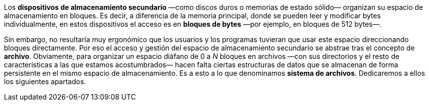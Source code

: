 Los *dispositivos de almacenamiento secundario* —como discos duros o memorias de estado sólido— organizan su espacio de almacenamiento en bloques.
Es decir, a diferencia de la memoria principal, donde se pueden leer y modificar bytes individualmente, en estos dispositivos el acceso es en *bloques de bytes* —por ejemplo, en bloques de 512 bytes—.

Sin embargo, no resultaría muy ergonómico que los usuarios y los programas tuvieran que usar este espacio direccionando bloques directamente.
Por eso el acceso y gestión del espacio de almacenamiento secundario se abstrae tras el concepto de *archivo*.
Obviamente, para organizar un espacio diáfano de 0 a _N_ bloques en archivos —con sus directorios y el resto de características a las que estamos acostumbrados— hacen falta ciertas estructuras de datos que se almacenan de forma persistente en el mismo espacio de almacenamiento.
Es a esto a lo que denominamos *sistema de archivos*.
Dedicaremos a ellos los siguientes apartados.
